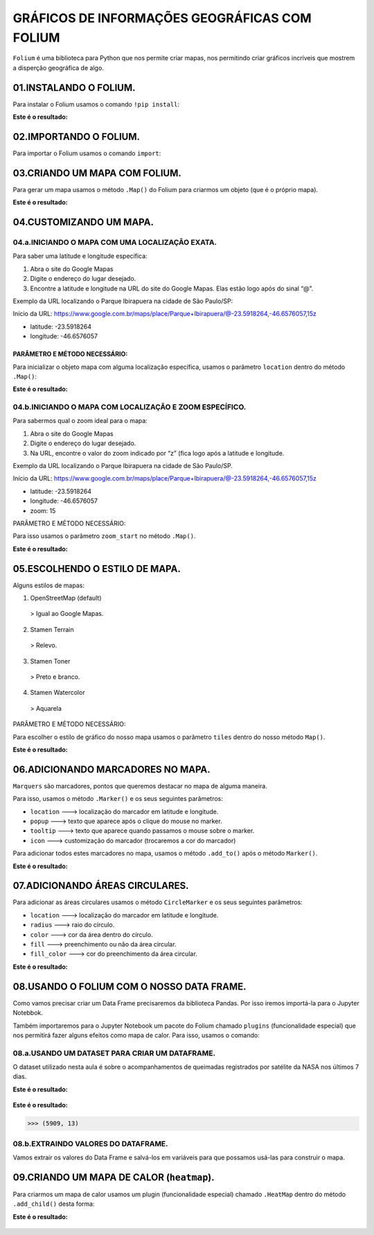 GRÁFICOS DE INFORMAÇÕES GEOGRÁFICAS COM FOLIUM
************

``Folium`` é uma biblioteca para Python que nos permite criar mapas, nos permitindo criar gráficos incríveis que mostrem a disperção geográfica de algo.

01.INSTALANDO O FOLIUM.
========

Para instalar o Folium usamos o comando ``!pip install``:

.. code-block:: python
   :linenos:
   
   !pip install folium

**Este é o resultado:**

.. figure::  pip_install.png
   :align:   center

 
02.IMPORTANDO O FOLIUM.
======

Para importar o Folium usamos o comando ``import``:

.. code-block:: python
   :linenos:
   
   import folium
 
03.CRIANDO UM MAPA COM FOLIUM.
=======

Para gerar um mapa usamos o método ``.Map()`` do Folium para criarmos um objeto (que é o próprio mapa).

.. code-block:: python
   :linenos:
   
   #Usando o método .Map() para criar um mapa e salvando na variável mapa
   mapa = folium.Map()
   
.. code-block:: python
   :linenos:  
   
   #Para mostrar o mapa basta chamá-lo:
   mapa
   
**Este é o resultado:**

.. figure::  metodo_map.png
   :align:   center
 
 
04.CUSTOMIZANDO UM MAPA.
======

04.a.INICIANDO O MAPA COM UMA LOCALIZAÇÃO EXATA.
-----

Para saber uma latitude e longitude específica:

1.	Abra o site do Google Mapas
2.	Digite o endereço do lugar desejado.
3.	Encontre a latitude e longitude na URL do site do Google Mapas. Elas estão logo após do sinal “@”.

Exemplo da URL localizando o Parque Ibirapuera na cidade de São Paulo/SP:

Início da URL: https://www.google.com.br/maps/place/Parque+Ibirapuera/@-23.5918264,-46.6576057,15z

•	latitude: -23.5918264
•	longitude: -46.6576057

PARÂMETRO E MÉTODO NECESSÁRIO:
++++

Para inicializar o objeto mapa com alguma localização específica, usamos o parâmetro ``location`` dentro do método ``.Map()``:

.. code-block:: python
   :linenos:
   
   #Usando o parâmetro location com o método .Map() para criar um mapa e salvando na variável mapa
   mapa = folium.Map(location=[-23.5918264,-46.6576057])
   
.. code-block:: python
   :linenos:  
   
   #Para mostrar o mapa basta chamá-lo:
   mapa
   
**Este é o resultado:**

.. figure::  mapa_loc_especifico.png
   :align:   center

 
04.b.INICIANDO O MAPA COM LOCALIZAÇÃO E ZOOM ESPECÍFICO.
-----

Para sabermos qual o zoom ideal para o mapa:

1.	Abra o site do Google Mapas
2.	Digite o endereço do lugar desejado.
3.	Na URL, encontre o valor do zoom indicado por “z” (fica logo após a latitude e longitude.

Exemplo da URL localizando o Parque Ibirapuera na cidade de São Paulo/SP.

Início da URL: https://www.google.com.br/maps/place/Parque+Ibirapuera/@-23.5918264,-46.6576057,15z

•	latitude: -23.5918264
•	longitude: -46.6576057
•	zoom: 15

PARÂMETRO E MÉTODO NECESSÁRIO:

Para isso usamos o parâmetro ``zoom_start`` no método ``.Map()``.

.. code-block:: python
   :linenos:
   
   #Usando o parâmetro location com o método .Map() para criar um mapa e salvando na variável mapa com o zoom 15
   mapa = folium.Map(location=[-23.5918264,-46.6576057], zoom_start=15)
   
.. code-block:: python
   :linenos:  
   
   #Para mostrar o mapa basta chamá-lo:
   mapa
   
**Este é o resultado:**

.. figure::  mapa_zoom_especifico.png
   :align:   center

 
05.ESCOLHENDO O ESTILO DE MAPA.
===========

Alguns estilos de mapas:

1.	OpenStreetMap (default) 
    > Igual ao Google Mapas.
    
2.	Stamen Terrain
    > Relevo.

3.	Stamen Toner
    > Preto e branco.

4.	Stamen Watercolor
    > Aquarela

PARÂMETRO E MÉTODO NECESSÁRIO:

Para escolher o estilo de gráfico do nosso mapa usamos o parâmetro ``tiles`` dentro do nosso método ``Map()``.

.. code-block:: python
   :linenos:
   
   #Usando o parâmetro location com o método .Map() para criar um mapa e salvando na variável mapa com o zoom 15 e com estilo 'Stamen Terrain'
   mapa = folium.Map(location=[-23.5918264,-46.6576057], zoom_start=15, tiles='Stamen Terrain')
   
.. code-block:: python
   :linenos:  
   
   #Para mostrar o mapa basta chamá-lo:
   mapa
   
**Este é o resultado:**

.. figure::  mapa_estilo_especifico.png
   :align:   center


06.ADICIONANDO MARCADORES NO MAPA.
=====

``Marquers`` são marcadores, pontos que queremos destacar no mapa de alguma maneira.

Para isso, usamos o método ``.Marker()`` e os seus seguintes parâmetros:

•	``location`` ---> localização do marcador em latitude e longitude.
•	``popup`` ---> texto que aparece após o clique do mouse no marker.
•	``tooltip`` ---> texto que aparece quando passamos o mouse sobre o marker.
•	``icon`` ---> customização do marcador (trocaremos a cor do marcador)

Para adicionar todos estes marcadores no mapa, usamos o método ``.add_to()`` após o método ``Marker()``.

.. code-block:: python
   :linenos:
   
   #Criando o mapa
   mapa = folium.Map(location=[-23.5918264,-46.6576057], zoom_start=15)
   

.. code-block:: python
   :linenos:
   
   #Adicionando marcadores
   folium.Marker(location=[-23.5919878,-46.6591159],
              popup='Parque do Ibirapuera',
              tooltip="Clique aqui",
              icon=folium.Icon(color="green")
              ).add_to(mapa)
   
.. code-block:: python
   :linenos:  
   
   #Para mostrar o mapa basta chamá-lo:
   mapa
   
**Este é o resultado:**

.. figure::  mapa_marcador_especifico.png
   :align:   center

 
07.ADICIONANDO ÁREAS CIRCULARES.
======

Para adicionar as áreas circulares usamos o método ``CircleMarker`` e os seus seguintes parâmetros:

•	``location`` ---> localização do marcador em latitude e longitude.
•	``radius`` ---> raio do círculo.
•	``color`` ---> cor da área dentro do círculo.
•	``fill`` ---> preenchimento ou não da área circular.
•	``fill_color`` ---> cor do preenchimento da área circular.


.. code-block:: python
   :linenos:
   
   #Criando o mapa
   mapa = folium.Map(location=[-23.5918264,-46.6576057], zoom_start=15)
   

.. code-block:: python
   :linenos:
   
   #Criando a area circular
   folium.CircleMarker(location=[-23.5918264,-46.6576057],
                       radius=150,
                       color='red'
                       fill=True,
                       fill_color='red').add_to(mapa)
   
.. code-block:: python
   :linenos:  
   
   #Para mostrar o mapa basta chamá-lo:
   mapa
   
**Este é o resultado:**

.. figure::  mapa_area_circular_especifico.png
   :align:   center
 
 
 
08.USANDO O FOLIUM COM O NOSSO DATA FRAME.
============

Como vamos precisar criar um Data Frame precisaremos da biblioteca Pandas. Por isso iremos importá-la para o Jupyter Notebbok.

.. code-block:: python
   :linenos:
   
   import pandas as pd
   
Também importaremos para o Jupyter Notebook um pacote do Folium chamado ``plugins`` (funcionalidade especial) que nos permitirá fazer alguns efeitos como mapa de calor. 
Para isso, usamos o comando:

.. code-block:: python
   :linenos:
   
   from folium import plugins

 
08.a.USANDO UM DATASET PARA CRIAR UM DATAFRAME.
-----------

O dataset utilizado nesta aula é sobre o acompanhamentos de queimadas registrados por satélite da NASA nos últimos 7 dias.

.. code-block:: python
   :linenos:
   
   #Criando o DataFrame
   df = pd.read_csv("/content/MODIS_C6_South_America_7d.csv")

.. code-block:: python
   :linenos:
   
   #Visualizando as 5 primeiras entradas do DataFrame
   df.head()
   
**Este é o resultado:**

.. figure::  head_nasa.png
   :align:   center


.. code-block:: python
   :linenos:
   
   #Visualizando o formato do DataFrame
   df.shape
   
**Este é o resultado:**

.. code-block:: python
   
   >>> (5909, 13)
 
08.b.EXTRAINDO VALORES DO DATAFRAME.
---------

Vamos extrair os valores do Data Frame e salvá-los em variáveis para que possamos usá-las para construir o mapa.

.. code-block:: python
   :linenos:
   
   #Extraindo valores e salvando em variáveis
   latitude = df.latitude.values
   longitude = df.longitude.values

.. code-block:: python
   :linenos:
   
   #Criando um mapa
   mapa_queimadas_brasil = folium.Map(location=[-14.0565789,-57.6047293],zoom_start=4.5)

.. code-block:: python
   :linenos:
   
   #Adicionando marcadores no mapa
   for lat, lon in zip(latitude,longitude):
       folium.Marker(location=[lat,lon]).add_to(mapa_queimadas_brasil)

.. code-block:: python
   :linenos:
   
   #Exibindo o mapa
   mapa_queimadas_brasil
   
 **Este é o resultado:**

.. figure::  mapa_nasa_marcador.png
   :align:   center

 
09.CRIANDO UM MAPA DE CALOR (``heatmap``).
========

Para criarmos um mapa de calor usamos um plugin (funcionalidade especial) chamado ``.HeatMap`` dentro do método ``.add_child()`` desta forma:

.. code-block:: python
   :linenos:
   
   #Extrair coordenadas geográficas do DataFrame
   latitude = df.latitude.values
   longitude = df.longitude.values

.. code-block:: python
   :linenos:
   
   #Criar uma lista com latitude e longitude usando o for
   coordenadas=[]

   for lat,lon in zip(latitude,longitude):
       coordenadas.append([lat,lon])
 
.. code-block:: python
   :linenos:
   
   #Criar o mapa    
   mapa_queimadas_LATAM = folium.Map(location[-14.0565789,-57.6047293],
                                     zoom_start=4.5,
                                     tiles='Stamen Terrain')

.. code-block:: python
   :linenos:
   
   #Adicionando coordenadas para criar um mapa de calor e mostrando o mapa
   mapa_queimadas_LATAM.add_child(plugins.HeatMap(coordenadas))

 
**Este é o resultado:**

.. figure::  mapa_nasa_calor.png
   :align:   center


